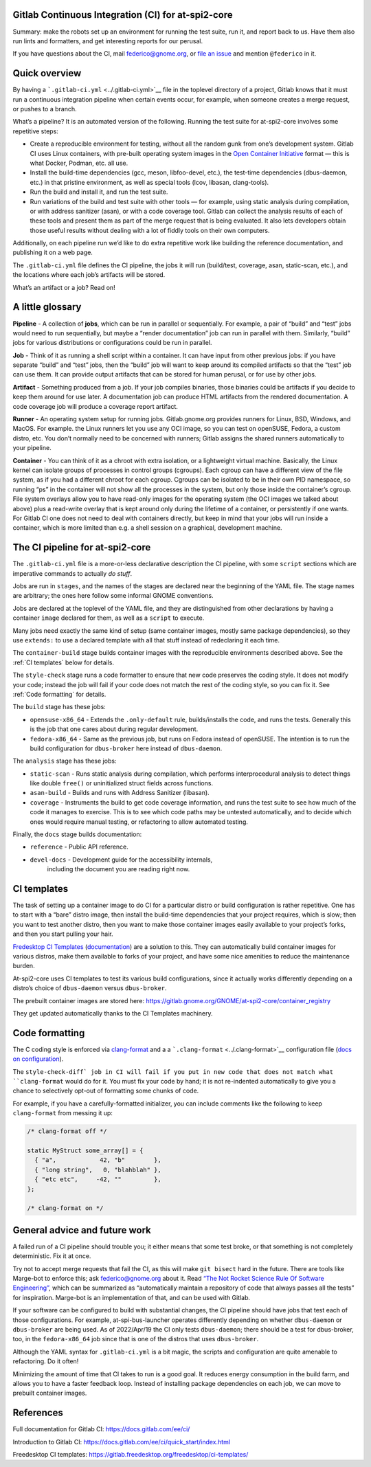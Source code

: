 Gitlab Continuous Integration (CI) for at-spi2-core
===================================================

Summary: make the robots set up an environment for running the test
suite, run it, and report back to us.  Have them also run lints and
formatters, and get interesting reports for our perusal.

If you have questions about the CI, mail federico@gnome.org, or `file an
issue <https://gitlab.gnome.org/GNOME/at-spi2-core/-/issues>`__ and
mention ``@federico`` in it.

Quick overview
==============

By having a ```.gitlab-ci.yml`` <../.gitlab-ci.yml>`__ file in the
toplevel directory of a project, Gitlab knows that it must run a
continuous integration pipeline when certain events occur, for example,
when someone creates a merge request, or pushes to a branch.

What’s a pipeline? It is an automated version of the following. Running
the test suite for at-spi2-core involves some repetitive steps:

-  Create a reproducible environment for testing, without all
   the random gunk from one’s development system. Gitlab CI uses Linux
   containers, with pre-built operating system images in the `Open
   Container Initiative <https://opencontainers.org/>`__ format — this
   is what Docker, Podman, etc. all use.

-  Install the build-time dependencies (gcc, meson, libfoo-devel, etc.),
   the test-time dependencies (dbus-daemon, etc.) in that pristine
   environment, as well as special tools (lcov, libasan, clang-tools).

-  Run the build and install it, and run the test suite.

-  Run variations of the build and test suite with other tools — for
   example, using static analysis during compilation, or with address
   sanitizer (asan), or with a code coverage tool. Gitlab can collect
   the analysis results of each of these tools and present them as part
   of the merge request that is being evaluated. It also lets developers
   obtain those useful results without dealing with a lot of fiddly
   tools on their own computers.

Additionally, on each pipeline run we’d like to do extra repetitive work
like building the reference documentation, and publishing it on a web
page.

The ``.gitlab-ci.yml`` file defines the CI pipeline, the jobs it will
run (build/test, coverage, asan, static-scan, etc.), and the locations
where each job’s artifacts will be stored.

What’s an artifact or a job? Read on!

A little glossary
=================

**Pipeline** - A collection of **jobs**, which can be run in parallel or
sequentially. For example, a pair of “build” and “test” jobs would need
to run sequentially, but maybe a “render documentation” job can run in
parallel with them. Similarly, “build” jobs for various distributions or
configurations could be run in parallel.

**Job** - Think of it as running a shell script within a container. It
can have input from other previous jobs: if you have separate “build”
and “test” jobs, then the “build” job will want to keep around its
compiled artifacts so that the “test” job can use them. It can provide
output artifacts that can be stored for human perusal, or for use by
other jobs.

**Artifact** - Something produced from a job. If your job compiles
binaries, those binaries could be artifacts if you decide to keep them
around for use later. A documentation job can produce HTML artifacts
from the rendered documentation. A code coverage job will produce a
coverage report artifact.

**Runner** - An operating system setup for running jobs.
Gitlab.gnome.org provides runners for Linux, BSD, Windows, and MacOS.
For example. the Linux runners let you use any OCI image, so you can
test on openSUSE, Fedora, a custom distro, etc. You don’t normally need
to be concerned with runners; Gitlab assigns the shared runners
automatically to your pipeline.

**Container** - You can think of it as a chroot with extra isolation, or
a lightweight virtual machine. Basically, the Linux kernel can isolate
groups of processes in control groups (cgroups). Each cgroup can have a
different view of the file system, as if you had a different chroot for
each cgroup. Cgroups can be isolated to be in their own PID namespace,
so running “ps” in the container will not show all the processes in the
system, but only those inside the container’s cgroup. File system
overlays allow you to have read-only images for the operating system
(the OCI images we talked about above) plus a read-write overlay that is
kept around only during the lifetime of a container, or persistently if
one wants. For Gitlab CI one does not need to deal with containers
directly, but keep in mind that your jobs will run inside a container,
which is more limited than e.g. a shell session on a graphical,
development machine.

The CI pipeline for at-spi2-core
================================

The ``.gitlab-ci.yml`` file is a more-or-less declarative description
the CI pipeline, with some ``script`` sections which are imperative
commands to actually *do stuff*.

Jobs are run in ``stages``, and the names of the stages are declared
near the beginning of the YAML file. The stage names are arbitrary; the
ones here follow some informal GNOME conventions.

Jobs are declared at the toplevel of the YAML file, and they are
distinguished from other declarations by having a container ``image``
declared for them, as well as a ``script`` to execute.

Many jobs need exactly the same kind of setup (same container images,
mostly same package dependencies), so they use ``extends:`` to use a
declared template with all that stuff instead of redeclaring it each
time.

The ``container-build`` stage builds container images with the
reproducible environments described above.  See the :ref:`CI templates`
below for details.

The ``style-check`` stage runs a code formatter to ensure that new
code preserves the coding style.  It does not modify your code;
instead the job will fail if your code does not match the rest of the
coding style, so you can fix it.  See :ref:`Code formatting` for details.

The ``build`` stage has these jobs:

-  ``opensuse-x86_64`` - Extends the ``.only-default`` rule,
   builds/installs the code, and runs the tests. Generally this is the
   job that one cares about during regular development.

-  ``fedora-x86_64`` - Same as the previous job, but runs on Fedora
   instead of openSUSE. The intention is to run the build configuration
   for ``dbus-broker`` here instead of ``dbus-daemon``.

The ``analysis`` stage has these jobs:

-  ``static-scan`` - Runs static analysis during compilation, which
   performs interprocedural analysis to detect things like double
   ``free()`` or uninitialized struct fields across functions.

-  ``asan-build`` - Builds and runs with Address Sanitizer (libasan).

-  ``coverage`` - Instruments the build to get code coverage
   information, and runs the test suite to see how much of the code it
   manages to exercise. This is to see which code paths may be untested
   automatically, and to decide which ones would require manual testing,
   or refactoring to allow automated testing.

Finally, the ``docs`` stage builds documentation:

- ``reference`` - Public API reference.

- ``devel-docs`` - Development guide for the accessibility internals,
   including the document you are reading right now.

CI templates
============

The task of setting up a container image to do CI for a particular
distro or build configuration is rather repetitive. One has to start
with a “bare” distro image, then install the build-time dependencies
that your project requires, which is slow; then you want to test
another distro, then you want to make those container images easily
available to your project’s forks, and then you start pulling your
hair.

`Fredesktop CI
Templates <https://gitlab.freedesktop.org/freedesktop/ci-templates/>`__
(`documentation <https://freedesktop.pages.freedesktop.org/ci-templates/>`__)
are a solution to this. They can automatically build container images
for various distros, make them available to forks of your project, and
have some nice amenities to reduce the maintenance burden.

At-spi2-core uses CI templates to test its various build configurations,
since it actually works differently depending on a distro’s choice of
``dbus-daemon`` versus ``dbus-broker``.

The prebuilt container images are stored here:
https://gitlab.gnome.org/GNOME/at-spi2-core/container_registry

They get updated automatically thanks to the CI Templates machinery.

Code formatting
===============

The C coding style is enforced via `clang-format
<https://clang.llvm.org/docs/ClangFormat.html>`_ and a a
```.clang-format`` <../.clang-format>`__ configuration file (`docs on
configuration
<https://clang.llvm.org/docs/ClangFormatStyleOptions.html>`_).

The ``style-check-diff` job in CI will fail if you put in new code
that does not match what ``clang-format`` would do for it.  You must
fix your code by hand; it is not re-indented automatically to give you
a chance to selectively opt-out of formatting some chunks of code.

For example, if you have a carefully-formatted initializer, you can
include comments like the following to keep ``clang-format`` from
messing it up:

.. code:: c

   /* clang-format off */

   static MyStruct some_array[] = {
     { "a",            42, "b"        },
     { "long string",   0, "blahblah" },
     { "etc etc",     -42, ""         },
   };

   /* clang-format on */

General advice and future work
==============================

A failed run of a CI pipeline should trouble you; it either means that
some test broke, or that something is not completely deterministic. Fix
it at once.

Try not to accept merge requests that fail the CI, as this will make
``git bisect`` hard in the future. There are tools like Marge-bot to
enforce this; ask federico@gnome.org about it. Read `“The Not Rocket
Science Rule Of Software
Engineering” <https://graydon.livejournal.com/186550.html>`__, which can
be summarized as “automatically maintain a repository of code that
always passes all the tests” for inspiration. Marge-bot is an
implementation of that, and can be used with Gitlab.

If your software can be configured to build with substantial changes,
the CI pipeline should have jobs that test each of those configurations.
For example, at-spi-bus-launcher operates differently depending on
whether ``dbus-daemon`` or ``dbus-broker`` are being used. As of
2022/Apr/19 the CI only tests ``dbus-daemon``; there should be a test
for dbus-broker, too, in the ``fedora-x86_64`` job since that is one of
the distros that uses ``dbus-broker``.

Although the YAML syntax for ``.gitlab-ci.yml`` is a bit magic, the
scripts and configuration are quite amenable to refactoring. Do it
often!

Minimizing the amount of time that CI takes to run is a good goal. It
reduces energy consumption in the build farm, and allows you to have a
faster feedback loop. Instead of installing package dependencies on each
job, we can move to prebuilt container images.

References
==========

Full documentation for Gitlab CI: https://docs.gitlab.com/ee/ci/

Introduction to Gitlab CI:
https://docs.gitlab.com/ee/ci/quick_start/index.html

Freedesktop CI templates:
https://gitlab.freedesktop.org/freedesktop/ci-templates/
